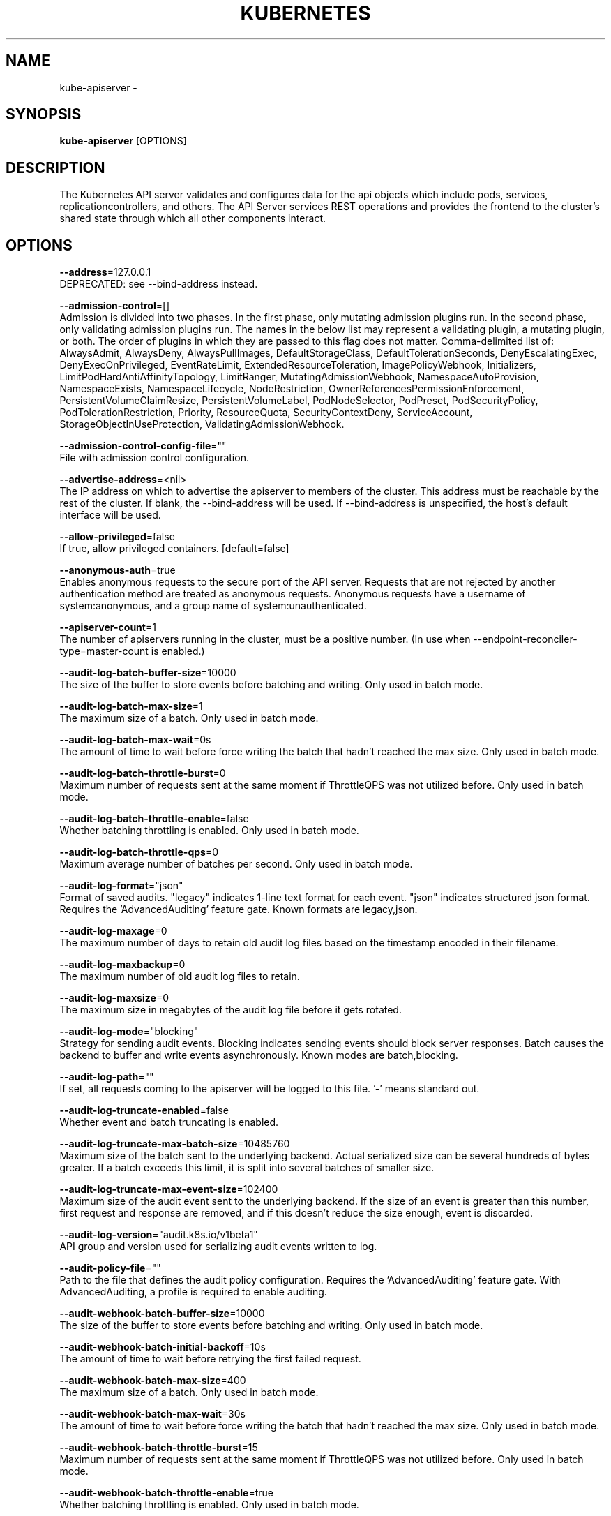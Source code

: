 .TH "KUBERNETES" "1" " kubernetes User Manuals" "Eric Paris" "Jan 2015"  ""


.SH NAME
.PP
kube\-apiserver \-


.SH SYNOPSIS
.PP
\fBkube\-apiserver\fP [OPTIONS]


.SH DESCRIPTION
.PP
The Kubernetes API server validates and configures data
for the api objects which include pods, services, replicationcontrollers, and
others. The API Server services REST operations and provides the frontend to the
cluster's shared state through which all other components interact.


.SH OPTIONS
.PP
\fB\-\-address\fP=127.0.0.1
    DEPRECATED: see \-\-bind\-address instead.

.PP
\fB\-\-admission\-control\fP=[]
    Admission is divided into two phases. In the first phase, only mutating admission plugins run. In the second phase, only validating admission plugins run. The names in the below list may represent a validating plugin, a mutating plugin, or both. The order of plugins in which they are passed to this flag does not matter. Comma\-delimited list of: AlwaysAdmit, AlwaysDeny, AlwaysPullImages, DefaultStorageClass, DefaultTolerationSeconds, DenyEscalatingExec, DenyExecOnPrivileged, EventRateLimit, ExtendedResourceToleration, ImagePolicyWebhook, Initializers, LimitPodHardAntiAffinityTopology, LimitRanger, MutatingAdmissionWebhook, NamespaceAutoProvision, NamespaceExists, NamespaceLifecycle, NodeRestriction, OwnerReferencesPermissionEnforcement, PersistentVolumeClaimResize, PersistentVolumeLabel, PodNodeSelector, PodPreset, PodSecurityPolicy, PodTolerationRestriction, Priority, ResourceQuota, SecurityContextDeny, ServiceAccount, StorageObjectInUseProtection, ValidatingAdmissionWebhook.

.PP
\fB\-\-admission\-control\-config\-file\fP=""
    File with admission control configuration.

.PP
\fB\-\-advertise\-address\fP=<nil>
    The IP address on which to advertise the apiserver to members of the cluster. This address must be reachable by the rest of the cluster. If blank, the \-\-bind\-address will be used. If \-\-bind\-address is unspecified, the host's default interface will be used.

.PP
\fB\-\-allow\-privileged\fP=false
    If true, allow privileged containers. [default=false]

.PP
\fB\-\-anonymous\-auth\fP=true
    Enables anonymous requests to the secure port of the API server. Requests that are not rejected by another authentication method are treated as anonymous requests. Anonymous requests have a username of system:anonymous, and a group name of system:unauthenticated.

.PP
\fB\-\-apiserver\-count\fP=1
    The number of apiservers running in the cluster, must be a positive number. (In use when \-\-endpoint\-reconciler\-type=master\-count is enabled.)

.PP
\fB\-\-audit\-log\-batch\-buffer\-size\fP=10000
    The size of the buffer to store events before batching and writing. Only used in batch mode.

.PP
\fB\-\-audit\-log\-batch\-max\-size\fP=1
    The maximum size of a batch. Only used in batch mode.

.PP
\fB\-\-audit\-log\-batch\-max\-wait\fP=0s
    The amount of time to wait before force writing the batch that hadn't reached the max size. Only used in batch mode.

.PP
\fB\-\-audit\-log\-batch\-throttle\-burst\fP=0
    Maximum number of requests sent at the same moment if ThrottleQPS was not utilized before. Only used in batch mode.

.PP
\fB\-\-audit\-log\-batch\-throttle\-enable\fP=false
    Whether batching throttling is enabled. Only used in batch mode.

.PP
\fB\-\-audit\-log\-batch\-throttle\-qps\fP=0
    Maximum average number of batches per second. Only used in batch mode.

.PP
\fB\-\-audit\-log\-format\fP="json"
    Format of saved audits. "legacy" indicates 1\-line text format for each event. "json" indicates structured json format. Requires the 'AdvancedAuditing' feature gate. Known formats are legacy,json.

.PP
\fB\-\-audit\-log\-maxage\fP=0
    The maximum number of days to retain old audit log files based on the timestamp encoded in their filename.

.PP
\fB\-\-audit\-log\-maxbackup\fP=0
    The maximum number of old audit log files to retain.

.PP
\fB\-\-audit\-log\-maxsize\fP=0
    The maximum size in megabytes of the audit log file before it gets rotated.

.PP
\fB\-\-audit\-log\-mode\fP="blocking"
    Strategy for sending audit events. Blocking indicates sending events should block server responses. Batch causes the backend to buffer and write events asynchronously. Known modes are batch,blocking.

.PP
\fB\-\-audit\-log\-path\fP=""
    If set, all requests coming to the apiserver will be logged to this file.  '\-' means standard out.

.PP
\fB\-\-audit\-log\-truncate\-enabled\fP=false
    Whether event and batch truncating is enabled.

.PP
\fB\-\-audit\-log\-truncate\-max\-batch\-size\fP=10485760
    Maximum size of the batch sent to the underlying backend. Actual serialized size can be several hundreds of bytes greater. If a batch exceeds this limit, it is split into several batches of smaller size.

.PP
\fB\-\-audit\-log\-truncate\-max\-event\-size\fP=102400
    Maximum size of the audit event sent to the underlying backend. If the size of an event is greater than this number, first request and response are removed, and if this doesn't reduce the size enough, event is discarded.

.PP
\fB\-\-audit\-log\-version\fP="audit.k8s.io/v1beta1"
    API group and version used for serializing audit events written to log.

.PP
\fB\-\-audit\-policy\-file\fP=""
    Path to the file that defines the audit policy configuration. Requires the 'AdvancedAuditing' feature gate. With AdvancedAuditing, a profile is required to enable auditing.

.PP
\fB\-\-audit\-webhook\-batch\-buffer\-size\fP=10000
    The size of the buffer to store events before batching and writing. Only used in batch mode.

.PP
\fB\-\-audit\-webhook\-batch\-initial\-backoff\fP=10s
    The amount of time to wait before retrying the first failed request.

.PP
\fB\-\-audit\-webhook\-batch\-max\-size\fP=400
    The maximum size of a batch. Only used in batch mode.

.PP
\fB\-\-audit\-webhook\-batch\-max\-wait\fP=30s
    The amount of time to wait before force writing the batch that hadn't reached the max size. Only used in batch mode.

.PP
\fB\-\-audit\-webhook\-batch\-throttle\-burst\fP=15
    Maximum number of requests sent at the same moment if ThrottleQPS was not utilized before. Only used in batch mode.

.PP
\fB\-\-audit\-webhook\-batch\-throttle\-enable\fP=true
    Whether batching throttling is enabled. Only used in batch mode.

.PP
\fB\-\-audit\-webhook\-batch\-throttle\-qps\fP=10
    Maximum average number of batches per second. Only used in batch mode.

.PP
\fB\-\-audit\-webhook\-config\-file\fP=""
    Path to a kubeconfig formatted file that defines the audit webhook configuration. Requires the 'AdvancedAuditing' feature gate.

.PP
\fB\-\-audit\-webhook\-initial\-backoff\fP=10s
    The amount of time to wait before retrying the first failed request.

.PP
\fB\-\-audit\-webhook\-mode\fP="batch"
    Strategy for sending audit events. Blocking indicates sending events should block server responses. Batch causes the backend to buffer and write events asynchronously. Known modes are batch,blocking.

.PP
\fB\-\-audit\-webhook\-truncate\-enabled\fP=false
    Whether event and batch truncating is enabled.

.PP
\fB\-\-audit\-webhook\-truncate\-max\-batch\-size\fP=10485760
    Maximum size of the batch sent to the underlying backend. Actual serialized size can be several hundreds of bytes greater. If a batch exceeds this limit, it is split into several batches of smaller size.

.PP
\fB\-\-audit\-webhook\-truncate\-max\-event\-size\fP=102400
    Maximum size of the audit event sent to the underlying backend. If the size of an event is greater than this number, first request and response are removed, and if this doesn't reduce the size enough, event is discarded.

.PP
\fB\-\-audit\-webhook\-version\fP="audit.k8s.io/v1beta1"
    API group and version used for serializing audit events written to webhook.

.PP
\fB\-\-authentication\-token\-webhook\-cache\-ttl\fP=2m0s
    The duration to cache responses from the webhook token authenticator.

.PP
\fB\-\-authentication\-token\-webhook\-config\-file\fP=""
    File with webhook configuration for token authentication in kubeconfig format. The API server will query the remote service to determine authentication for bearer tokens.

.PP
\fB\-\-authorization\-mode\fP=[AlwaysAllow]
    Ordered list of plug\-ins to do authorization on secure port. Comma\-delimited list of: AlwaysAllow,AlwaysDeny,ABAC,Webhook,RBAC,Node.

.PP
\fB\-\-authorization\-policy\-file\fP=""
    File with authorization policy in csv format, used with \-\-authorization\-mode=ABAC, on the secure port.

.PP
\fB\-\-authorization\-webhook\-cache\-authorized\-ttl\fP=5m0s
    The duration to cache 'authorized' responses from the webhook authorizer.

.PP
\fB\-\-authorization\-webhook\-cache\-unauthorized\-ttl\fP=30s
    The duration to cache 'unauthorized' responses from the webhook authorizer.

.PP
\fB\-\-authorization\-webhook\-config\-file\fP=""
    File with webhook configuration in kubeconfig format, used with \-\-authorization\-mode=Webhook. The API server will query the remote service to determine access on the API server's secure port.

.PP
\fB\-\-azure\-container\-registry\-config\fP=""
    Path to the file containing Azure container registry configuration information.

.PP
\fB\-\-basic\-auth\-file\fP=""
    If set, the file that will be used to admit requests to the secure port of the API server via http basic authentication.

.PP
\fB\-\-bind\-address\fP=0.0.0.0
    The IP address on which to listen for the \-\-secure\-port port. The associated interface(s) must be reachable by the rest of the cluster, and by CLI/web clients. If blank, all interfaces will be used (0.0.0.0 for all IPv4 interfaces and :: for all IPv6 interfaces).

.PP
\fB\-\-cert\-dir\fP="/var/run/kubernetes"
    The directory where the TLS certs are located. If \-\-tls\-cert\-file and \-\-tls\-private\-key\-file are provided, this flag will be ignored.

.PP
\fB\-\-client\-ca\-file\fP=""
    If set, any request presenting a client certificate signed by one of the authorities in the client\-ca\-file is authenticated with an identity corresponding to the CommonName of the client certificate.

.PP
\fB\-\-cloud\-config\fP=""
    The path to the cloud provider configuration file. Empty string for no configuration file.

.PP
\fB\-\-cloud\-provider\fP=""
    The provider for cloud services. Empty string for no provider.

.PP
\fB\-\-contention\-profiling\fP=false
    Enable lock contention profiling, if profiling is enabled

.PP
\fB\-\-cors\-allowed\-origins\fP=[]
    List of allowed origins for CORS, comma separated.  An allowed origin can be a regular expression to support subdomain matching. If this list is empty CORS will not be enabled.

.PP
\fB\-\-default\-watch\-cache\-size\fP=100
    Default watch cache size. If zero, watch cache will be disabled for resources that do not have a default watch size set.

.PP
\fB\-\-delete\-collection\-workers\fP=1
    Number of workers spawned for DeleteCollection call. These are used to speed up namespace cleanup.

.PP
\fB\-\-deserialization\-cache\-size\fP=0
    Number of deserialized json objects to cache in memory.

.PP
\fB\-\-disable\-admission\-plugins\fP=[]
    admission plugins that should be disabled although they are in the default enabled plugins list (NamespaceLifecycle, LimitRanger, ServiceAccount, Priority, DefaultTolerationSeconds, DefaultStorageClass, PersistentVolumeClaimResize, MutatingAdmissionWebhook, ValidatingAdmissionWebhook, ResourceQuota). Comma\-delimited list of admission plugins: AlwaysAdmit, AlwaysDeny, AlwaysPullImages, DefaultStorageClass, DefaultTolerationSeconds, DenyEscalatingExec, DenyExecOnPrivileged, EventRateLimit, ExtendedResourceToleration, ImagePolicyWebhook, Initializers, LimitPodHardAntiAffinityTopology, LimitRanger, MutatingAdmissionWebhook, NamespaceAutoProvision, NamespaceExists, NamespaceLifecycle, NodeRestriction, OwnerReferencesPermissionEnforcement, PersistentVolumeClaimResize, PersistentVolumeLabel, PodNodeSelector, PodPreset, PodSecurityPolicy, PodTolerationRestriction, Priority, ResourceQuota, SecurityContextDeny, ServiceAccount, StorageObjectInUseProtection, ValidatingAdmissionWebhook. The order of plugins in this flag does not matter.

.PP
\fB\-\-enable\-admission\-plugins\fP=[]
    admission plugins that should be enabled in addition to default enabled ones (NamespaceLifecycle, LimitRanger, ServiceAccount, Priority, DefaultTolerationSeconds, DefaultStorageClass, PersistentVolumeClaimResize, MutatingAdmissionWebhook, ValidatingAdmissionWebhook, ResourceQuota). Comma\-delimited list of admission plugins: AlwaysAdmit, AlwaysDeny, AlwaysPullImages, DefaultStorageClass, DefaultTolerationSeconds, DenyEscalatingExec, DenyExecOnPrivileged, EventRateLimit, ExtendedResourceToleration, ImagePolicyWebhook, Initializers, LimitPodHardAntiAffinityTopology, LimitRanger, MutatingAdmissionWebhook, NamespaceAutoProvision, NamespaceExists, NamespaceLifecycle, NodeRestriction, OwnerReferencesPermissionEnforcement, PersistentVolumeClaimResize, PersistentVolumeLabel, PodNodeSelector, PodPreset, PodSecurityPolicy, PodTolerationRestriction, Priority, ResourceQuota, SecurityContextDeny, ServiceAccount, StorageObjectInUseProtection, ValidatingAdmissionWebhook. The order of plugins in this flag does not matter.

.PP
\fB\-\-enable\-aggregator\-routing\fP=false
    Turns on aggregator routing requests to endpoints IP rather than cluster IP.

.PP
\fB\-\-enable\-bootstrap\-token\-auth\fP=false
    Enable to allow secrets of type 'bootstrap.kubernetes.io/token' in the 'kube\-system' namespace to be used for TLS bootstrapping authentication.

.PP
\fB\-\-enable\-garbage\-collector\fP=true
    Enables the generic garbage collector. MUST be synced with the corresponding flag of the kube\-controller\-manager.

.PP
\fB\-\-enable\-logs\-handler\fP=true
    If true, install a /logs handler for the apiserver logs.

.PP
\fB\-\-enable\-swagger\-ui\fP=false
    Enables swagger ui on the apiserver at /swagger\-ui

.PP
\fB\-\-endpoint\-reconciler\-type\fP="lease"
    Use an endpoint reconciler (master\-count, lease, none)

.PP
\fB\-\-etcd\-cafile\fP=""
    SSL Certificate Authority file used to secure etcd communication.

.PP
\fB\-\-etcd\-certfile\fP=""
    SSL certification file used to secure etcd communication.

.PP
\fB\-\-etcd\-compaction\-interval\fP=5m0s
    The interval of compaction requests. If 0, the compaction request from apiserver is disabled.

.PP
\fB\-\-etcd\-count\-metric\-poll\-period\fP=1m0s
    Frequency of polling etcd for number of resources per type. 0 disables the metric collection.

.PP
\fB\-\-etcd\-keyfile\fP=""
    SSL key file used to secure etcd communication.

.PP
\fB\-\-etcd\-prefix\fP="/registry"
    The prefix to prepend to all resource paths in etcd.

.PP
\fB\-\-etcd\-quorum\-read\fP=true
    If true, enable quorum read. It defaults to true and is strongly recommended not setting to false.

.PP
\fB\-\-etcd\-servers\fP=[]
    List of etcd servers to connect with (scheme://ip:port), comma separated.

.PP
\fB\-\-etcd\-servers\-overrides\fP=[]
    Per\-resource etcd servers overrides, comma separated. The individual override format: group/resource#servers, where servers are URLs, semicolon separated.

.PP
\fB\-\-event\-ttl\fP=1h0m0s
    Amount of time to retain events.

.PP
\fB\-\-experimental\-encryption\-provider\-config\fP=""
    The file containing configuration for encryption providers to be used for storing secrets in etcd

.PP
\fB\-\-external\-hostname\fP=""
    The hostname to use when generating externalized URLs for this master (e.g. Swagger API Docs).

.PP
\fB\-\-feature\-gates\fP=
    A set of key=value pairs that describe feature gates for alpha/experimental features. Options are:
APIListChunking=true|false (BETA \- default=true)
APIResponseCompression=true|false (ALPHA \- default=false)
AdvancedAuditing=true|false (BETA \- default=true)
AllAlpha=true|false (ALPHA \- default=false)
AppArmor=true|false (BETA \- default=true)
AttachVolumeLimit=true|false (ALPHA \- default=false)
BalanceAttachedNodeVolumes=true|false (ALPHA \- default=false)
BlockVolume=true|false (ALPHA \- default=false)
CPUManager=true|false (BETA \- default=true)
CRIContainerLogRotation=true|false (BETA \- default=true)
CSIBlockVolume=true|false (ALPHA \- default=false)
CSIPersistentVolume=true|false (BETA \- default=true)
CustomPodDNS=true|false (BETA \- default=true)
CustomResourceSubresources=true|false (BETA \- default=true)
CustomResourceValidation=true|false (BETA \- default=true)
DebugContainers=true|false (ALPHA \- default=false)
DevicePlugins=true|false (BETA \- default=true)
DryRun=true|false (ALPHA \- default=false)
DynamicKubeletConfig=true|false (BETA \- default=true)
DynamicProvisioningScheduling=true|false (ALPHA \- default=false)
EnableEquivalenceClassCache=true|false (ALPHA \- default=false)
ExpandInUsePersistentVolumes=true|false (ALPHA \- default=false)
ExpandPersistentVolumes=true|false (BETA \- default=true)
ExperimentalCriticalPodAnnotation=true|false (ALPHA \- default=false)
ExperimentalHostUserNamespaceDefaulting=true|false (BETA \- default=false)
GCERegionalPersistentDisk=true|false (BETA \- default=true)
HugePages=true|false (BETA \- default=true)
HyperVContainer=true|false (ALPHA \- default=false)
Initializers=true|false (ALPHA \- default=false)
KubeletPluginsWatcher=true|false (ALPHA \- default=false)
LocalStorageCapacityIsolation=true|false (BETA \- default=true)
MountContainers=true|false (ALPHA \- default=false)
MountPropagation=true|false (BETA \- default=true)
PersistentLocalVolumes=true|false (BETA \- default=true)
PodPriority=true|false (BETA \- default=true)
PodReadinessGates=true|false (BETA \- default=false)
PodShareProcessNamespace=true|false (BETA \- default=true)
QOSReserved=true|false (ALPHA \- default=false)
ReadOnlyAPIDataVolumes=true|false (DEPRECATED \- default=true)
ResourceLimitsPriorityFunction=true|false (ALPHA \- default=false)
ResourceQuotaScopeSelectors=true|false (BETA \- default=true)
RotateKubeletClientCertificate=true|false (BETA \- default=true)
RotateKubeletServerCertificate=true|false (BETA \- default=true)
RunAsGroup=true|false (ALPHA \- default=false)
ScheduleDaemonSetPods=true|false (ALPHA \- default=false)
ServiceNodeExclusion=true|false (ALPHA \- default=false)
ServiceProxyAllowExternalIPs=true|false (DEPRECATED \- default=false)
StorageObjectInUseProtection=true|false (default=true)
StreamingProxyRedirects=true|false (BETA \- default=true)
SupportIPVSProxyMode=true|false (default=true)
SupportPodPidsLimit=true|false (ALPHA \- default=false)
Sysctls=true|false (BETA \- default=true)
TaintBasedEvictions=true|false (ALPHA \- default=false)
TaintNodesByCondition=true|false (BETA \- default=true)
TokenRequest=true|false (ALPHA \- default=false)
TokenRequestProjection=true|false (ALPHA \- default=false)
VolumeScheduling=true|false (BETA \- default=true)
VolumeSubpath=true|false (default=true)
VolumeSubpathEnvExpansion=true|false (ALPHA \- default=false)

.PP
\fB\-\-google\-json\-key\fP=""
    The Google Cloud Platform Service Account JSON Key to use for authentication.

.PP
\fB\-\-http2\-max\-streams\-per\-connection\fP=0
    The limit that the server gives to clients for the maximum number of streams in an HTTP/2 connection. Zero means to use golang's default.

.PP
\fB\-\-insecure\-bind\-address\fP=127.0.0.1
    The IP address on which to serve the \-\-insecure\-port (set to 0.0.0.0 for all IPv4 interfaces and :: for all IPv6 interfaces).

.PP
\fB\-\-insecure\-port\fP=8080
    The port on which to serve unsecured, unauthenticated access.

.PP
\fB\-\-kubelet\-certificate\-authority\fP=""
    Path to a cert file for the certificate authority.

.PP
\fB\-\-kubelet\-client\-certificate\fP=""
    Path to a client cert file for TLS.

.PP
\fB\-\-kubelet\-client\-key\fP=""
    Path to a client key file for TLS.

.PP
\fB\-\-kubelet\-https\fP=true
    Use https for kubelet connections.

.PP
\fB\-\-kubelet\-port\fP=10250
    DEPRECATED: kubelet port.

.PP
\fB\-\-kubelet\-preferred\-address\-types\fP=[Hostname,InternalDNS,InternalIP,ExternalDNS,ExternalIP]
    List of the preferred NodeAddressTypes to use for kubelet connections.

.PP
\fB\-\-kubelet\-read\-only\-port\fP=10255
    DEPRECATED: kubelet port.

.PP
\fB\-\-kubelet\-timeout\fP=5s
    Timeout for kubelet operations.

.PP
\fB\-\-kubernetes\-service\-node\-port\fP=0
    If non\-zero, the Kubernetes master service (which apiserver creates/maintains) will be of type NodePort, using this as the value of the port. If zero, the Kubernetes master service will be of type ClusterIP.

.PP
\fB\-\-log\-flush\-frequency\fP=5s
    Maximum number of seconds between log flushes

.PP
\fB\-\-master\-service\-namespace\fP="default"
    DEPRECATED: the namespace from which the kubernetes master services should be injected into pods.

.PP
\fB\-\-max\-connection\-bytes\-per\-sec\fP=0
    If non\-zero, throttle each user connection to this number of bytes/sec. Currently only applies to long\-running requests.

.PP
\fB\-\-max\-mutating\-requests\-inflight\fP=200
    The maximum number of mutating requests in flight at a given time. When the server exceeds this, it rejects requests. Zero for no limit.

.PP
\fB\-\-max\-requests\-inflight\fP=400
    The maximum number of non\-mutating requests in flight at a given time. When the server exceeds this, it rejects requests. Zero for no limit.

.PP
\fB\-\-min\-request\-timeout\fP=1800
    An optional field indicating the minimum number of seconds a handler must keep a request open before timing it out. Currently only honored by the watch request handler, which picks a randomized value above this number as the connection timeout, to spread out load.

.PP
\fB\-\-oidc\-ca\-file\fP=""
    If set, the OpenID server's certificate will be verified by one of the authorities in the oidc\-ca\-file, otherwise the host's root CA set will be used.

.PP
\fB\-\-oidc\-client\-id\fP=""
    The client ID for the OpenID Connect client, must be set if oidc\-issuer\-url is set.

.PP
\fB\-\-oidc\-groups\-claim\fP=""
    If provided, the name of a custom OpenID Connect claim for specifying user groups. The claim value is expected to be a string or array of strings. This flag is experimental, please see the authentication documentation for further details.

.PP
\fB\-\-oidc\-groups\-prefix\fP=""
    If provided, all groups will be prefixed with this value to prevent conflicts with other authentication strategies.

.PP
\fB\-\-oidc\-issuer\-url\fP=""
    The URL of the OpenID issuer, only HTTPS scheme will be accepted. If set, it will be used to verify the OIDC JSON Web Token (JWT).

.PP
\fB\-\-oidc\-required\-claim\fP=
    A key=value pair that describes a required claim in the ID Token. If set, the claim is verified to be present in the ID Token with a matching value. Repeat this flag to specify multiple claims.

.PP
\fB\-\-oidc\-signing\-algs\fP=[RS256]
    Comma\-separated list of allowed JOSE asymmetric signing algorithms. JWTs with a 'alg' header value not in this list will be rejected. Values are defined by RFC 7518 
\[la]https://tools.ietf.org/html/rfc7518#section-3.1\[ra].

.PP
\fB\-\-oidc\-username\-claim\fP="sub"
    The OpenID claim to use as the user name. Note that claims other than the default ('sub') is not guaranteed to be unique and immutable. This flag is experimental, please see the authentication documentation for further details.

.PP
\fB\-\-oidc\-username\-prefix\fP=""
    If provided, all usernames will be prefixed with this value. If not provided, username claims other than 'email' are prefixed by the issuer URL to avoid clashes. To skip any prefixing, provide the value '\-'.

.PP
\fB\-\-port\fP=8080
    DEPRECATED: see \-\-secure\-port instead.

.PP
\fB\-\-profiling\fP=true
    Enable profiling via web interface host:port/debug/pprof/

.PP
\fB\-\-proxy\-client\-cert\-file\fP=""
    Client certificate used to prove the identity of the aggregator or kube\-apiserver when it must call out during a request. This includes proxying requests to a user api\-server and calling out to webhook admission plugins. It is expected that this cert includes a signature from the CA in the \-\-requestheader\-client\-ca\-file flag. That CA is published in the 'extension\-apiserver\-authentication' configmap in the kube\-system namespace. Components receiving calls from kube\-aggregator should use that CA to perform their half of the mutual TLS verification.

.PP
\fB\-\-proxy\-client\-key\-file\fP=""
    Private key for the client certificate used to prove the identity of the aggregator or kube\-apiserver when it must call out during a request. This includes proxying requests to a user api\-server and calling out to webhook admission plugins.

.PP
\fB\-\-repair\-malformed\-updates\fP=false
    deprecated

.PP
\fB\-\-request\-timeout\fP=1m0s
    An optional field indicating the duration a handler must keep a request open before timing it out. This is the default request timeout for requests but may be overridden by flags such as \-\-min\-request\-timeout for specific types of requests.

.PP
\fB\-\-requestheader\-allowed\-names\fP=[]
    List of client certificate common names to allow to provide usernames in headers specified by \-\-requestheader\-username\-headers. If empty, any client certificate validated by the authorities in \-\-requestheader\-client\-ca\-file is allowed.

.PP
\fB\-\-requestheader\-client\-ca\-file\fP=""
    Root certificate bundle to use to verify client certificates on incoming requests before trusting usernames in headers specified by \-\-requestheader\-username\-headers. WARNING: generally do not depend on authorization being already done for incoming requests.

.PP
\fB\-\-requestheader\-extra\-headers\-prefix\fP=[]
    List of request header prefixes to inspect. X\-Remote\-Extra\- is suggested.

.PP
\fB\-\-requestheader\-group\-headers\fP=[]
    List of request headers to inspect for groups. X\-Remote\-Group is suggested.

.PP
\fB\-\-requestheader\-username\-headers\fP=[]
    List of request headers to inspect for usernames. X\-Remote\-User is common.

.PP
\fB\-\-runtime\-config\fP=
    A set of key=value pairs that describe runtime configuration that may be passed to apiserver. <group>/<version> (or <version> for the core group) key can be used to turn on/off specific api versions. api/all is special key to control all api versions, be careful setting it false, unless you know what you do. api/legacy is deprecated, we will remove it in the future, so stop using it.

.PP
\fB\-\-secure\-port\fP=6443
    The port on which to serve HTTPS with authentication and authorization.It cannot switched off with 0.

.PP
\fB\-\-service\-account\-api\-audiences\fP=[]
    Identifiers of the API. The service account token authenticator will validate that tokens used against the API are bound to at least one of these audiences.

.PP
\fB\-\-service\-account\-issuer\fP=""
    Identifier of the service account token issuer. The issuer will assert this identifier in "iss" claim of issued tokens. This value is a string or URI.

.PP
\fB\-\-service\-account\-key\-file\fP=[]
    File containing PEM\-encoded x509 RSA or ECDSA private or public keys, used to verify ServiceAccount tokens. The specified file can contain multiple keys, and the flag can be specified multiple times with different files. If unspecified, \-\-tls\-private\-key\-file is used. Must be specified when \-\-service\-account\-signing\-key is provided

.PP
\fB\-\-service\-account\-lookup\fP=true
    If true, validate ServiceAccount tokens exist in etcd as part of authentication.

.PP
\fB\-\-service\-account\-max\-token\-expiration\fP=0s
    The maximum validity duration of a token created by the service account token issuer. If an otherwise valid TokenRequest with a validity duration larger than this value is requested, a token will be issued with a validity duration of this value.

.PP
\fB\-\-service\-account\-signing\-key\-file\fP=""
    Path to the file that contains the current private key of the service account token issuer. The issuer will sign issued ID tokens with this private key. (Requires the 'TokenRequest' feature gate.)

.PP
\fB\-\-service\-cluster\-ip\-range\fP=10.0.0.0/24
    A CIDR notation IP range from which to assign service cluster IPs. This must not overlap with any IP ranges assigned to nodes for pods.

.PP
\fB\-\-service\-node\-port\-range\fP=30000\-32767
    A port range to reserve for services with NodePort visibility. Example: '30000\-32767'. Inclusive at both ends of the range.

.PP
\fB\-\-ssh\-keyfile\fP=""
    If non\-empty, use secure SSH proxy to the nodes, using this user keyfile

.PP
\fB\-\-ssh\-user\fP=""
    If non\-empty, use secure SSH proxy to the nodes, using this user name

.PP
\fB\-\-storage\-backend\fP=""
    The storage backend for persistence. Options: 'etcd3' (default), 'etcd2'.

.PP
\fB\-\-storage\-media\-type\fP="application/vnd.kubernetes.protobuf"
    The media type to use to store objects in storage. Some resources or storage backends may only support a specific media type and will ignore this setting.

.PP
\fB\-\-storage\-versions\fP="admission.k8s.io/v1beta1,admissionregistration.k8s.io/v1beta1,apps/v1,authentication.k8s.io/v1,authorization.k8s.io/v1,autoscaling/v1,batch/v1,certificates.k8s.io/v1beta1,coordination.k8s.io/v1beta1,events.k8s.io/v1beta1,extensions/v1beta1,imagepolicy.k8s.io/v1alpha1,networking.k8s.io/v1,policy/v1beta1,rbac.authorization.k8s.io/v1,scheduling.k8s.io/v1beta1,settings.k8s.io/v1alpha1,storage.k8s.io/v1,v1"
    The per\-group version to store resources in. Specified in the format "group1/version1,group2/version2,...". In the case where objects are moved from one group to the other, you may specify the format "group1=group2/v1beta1,group3/v1beta1,...". You only need to pass the groups you wish to change from the defaults. It defaults to a list of preferred versions of all known groups.

.PP
\fB\-\-target\-ram\-mb\fP=0
    Memory limit for apiserver in MB (used to configure sizes of caches, etc.)

.PP
\fB\-\-tls\-cert\-file\fP=""
    File containing the default x509 Certificate for HTTPS. (CA cert, if any, concatenated after server cert). If HTTPS serving is enabled, and \-\-tls\-cert\-file and \-\-tls\-private\-key\-file are not provided, a self\-signed certificate and key are generated for the public address and saved to the directory specified by \-\-cert\-dir.

.PP
\fB\-\-tls\-cipher\-suites\fP=[]
    Comma\-separated list of cipher suites for the server. If omitted, the default Go cipher suites will be use.  Possible values: TLS\_ECDHE\_ECDSA\_WITH\_AES\_128\_CBC\_SHA,TLS\_ECDHE\_ECDSA\_WITH\_AES\_128\_CBC\_SHA256,TLS\_ECDHE\_ECDSA\_WITH\_AES\_128\_GCM\_SHA256,TLS\_ECDHE\_ECDSA\_WITH\_AES\_256\_CBC\_SHA,TLS\_ECDHE\_ECDSA\_WITH\_AES\_256\_GCM\_SHA384,TLS\_ECDHE\_ECDSA\_WITH\_CHACHA20\_POLY1305,TLS\_ECDHE\_ECDSA\_WITH\_RC4\_128\_SHA,TLS\_ECDHE\_RSA\_WITH\_3DES\_EDE\_CBC\_SHA,TLS\_ECDHE\_RSA\_WITH\_AES\_128\_CBC\_SHA,TLS\_ECDHE\_RSA\_WITH\_AES\_128\_CBC\_SHA256,TLS\_ECDHE\_RSA\_WITH\_AES\_128\_GCM\_SHA256,TLS\_ECDHE\_RSA\_WITH\_AES\_256\_CBC\_SHA,TLS\_ECDHE\_RSA\_WITH\_AES\_256\_GCM\_SHA384,TLS\_ECDHE\_RSA\_WITH\_CHACHA20\_POLY1305,TLS\_ECDHE\_RSA\_WITH\_RC4\_128\_SHA,TLS\_RSA\_WITH\_3DES\_EDE\_CBC\_SHA,TLS\_RSA\_WITH\_AES\_128\_CBC\_SHA,TLS\_RSA\_WITH\_AES\_128\_CBC\_SHA256,TLS\_RSA\_WITH\_AES\_128\_GCM\_SHA256,TLS\_RSA\_WITH\_AES\_256\_CBC\_SHA,TLS\_RSA\_WITH\_AES\_256\_GCM\_SHA384,TLS\_RSA\_WITH\_RC4\_128\_SHA

.PP
\fB\-\-tls\-min\-version\fP=""
    Minimum TLS version supported. Possible values: VersionTLS10, VersionTLS11, VersionTLS12

.PP
\fB\-\-tls\-private\-key\-file\fP=""
    File containing the default x509 private key matching \-\-tls\-cert\-file.

.PP
\fB\-\-tls\-sni\-cert\-key\fP=[]
    A pair of x509 certificate and private key file paths, optionally suffixed with a list of domain patterns which are fully qualified domain names, possibly with prefixed wildcard segments. If no domain patterns are provided, the names of the certificate are extracted. Non\-wildcard matches trump over wildcard matches, explicit domain patterns trump over extracted names. For multiple key/certificate pairs, use the \-\-tls\-sni\-cert\-key multiple times. Examples: "example.crt,example.key" or "foo.crt,foo.key:*.foo.com,foo.com".

.PP
\fB\-\-token\-auth\-file\fP=""
    If set, the file that will be used to secure the secure port of the API server via token authentication.

.PP
\fB\-\-version\fP=false
    Print version information and quit

.PP
\fB\-\-watch\-cache\fP=true
    Enable watch caching in the apiserver

.PP
\fB\-\-watch\-cache\-sizes\fP=[]
    List of watch cache sizes for every resource (pods, nodes, etc.), comma separated. The individual override format: resource[.group]#size, where resource is lowercase plural (no version), group is optional, and size is a number. It takes effect when watch\-cache is enabled. Some resources (replicationcontrollers, endpoints, nodes, pods, services, apiservices.apiregistration.k8s.io) have system defaults set by heuristics, others default to default\-watch\-cache\-size


.SH HISTORY
.PP
January 2015, Originally compiled by Eric Paris (eparis at redhat dot com) based on the kubernetes source material, but hopefully they have been automatically generated since!
